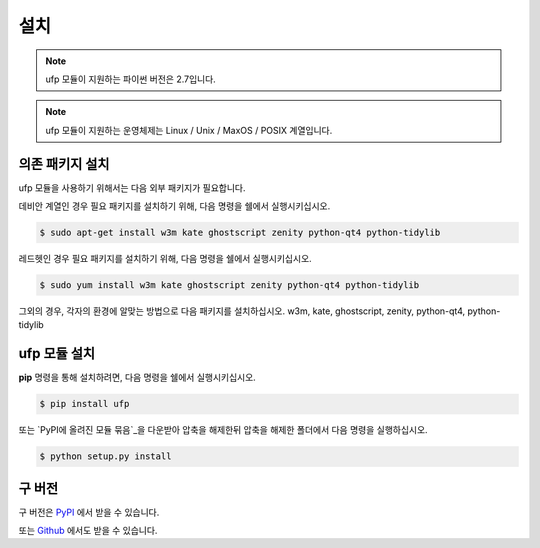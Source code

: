 ﻿설치
============

.. note:: ufp 모듈이 지원하는 파이썬 버전은 2.7입니다.

.. note:: ufp 모듈이 지원하는 운영체제는 Linux / Unix / MaxOS / POSIX 계열입니다.

의존 패키지 설치
-------------------

ufp 모듈을 사용하기 위해서는 다음 외부 패키지가 필요합니다.

데비안 계열인 경우 필요 패키지를 설치하기 위해, 다음 명령을 쉘에서 실행시키십시오.

.. code-block:: sh

	$ sudo apt-get install w3m kate ghostscript zenity python-qt4 python-tidylib

레드헷인 경우 필요 패키지를 설치하기 위해, 다음 명령을 쉘에서 실행시키십시오.

.. code-block:: sh

	$ sudo yum install w3m kate ghostscript zenity python-qt4 python-tidylib
	
그외의 경우, 각자의 환경에 알맞는 방법으로 다음 패키지를 설치하십시오. w3m, kate, ghostscript, zenity, python-qt4, python-tidylib

ufp 모듈 설치
-----------------

**pip** 명령을 통해 설치하려면, 다음 명령을 쉘에서 실행시키십시오.

.. code-block:: sh

    $ pip install ufp

또는 `PyPI에 올려진 모듈 묶음`_을 다운받아 압축을 해제한뒤 압축을 해제한 폴더에서 다음 명령을 실행하십시오.

.. code-block:: sh

    $ python setup.py install
    
구 버전
------------

구 버전은 `PyPI`_ 에서 받을 수 있습니다.

.. _PyPi: https://pypi.python.org/pypi/ufp

또는 `Github`_ 에서도 받을 수 있습니다.

.. _Github: https://github.com/Thestars3/pyufp

